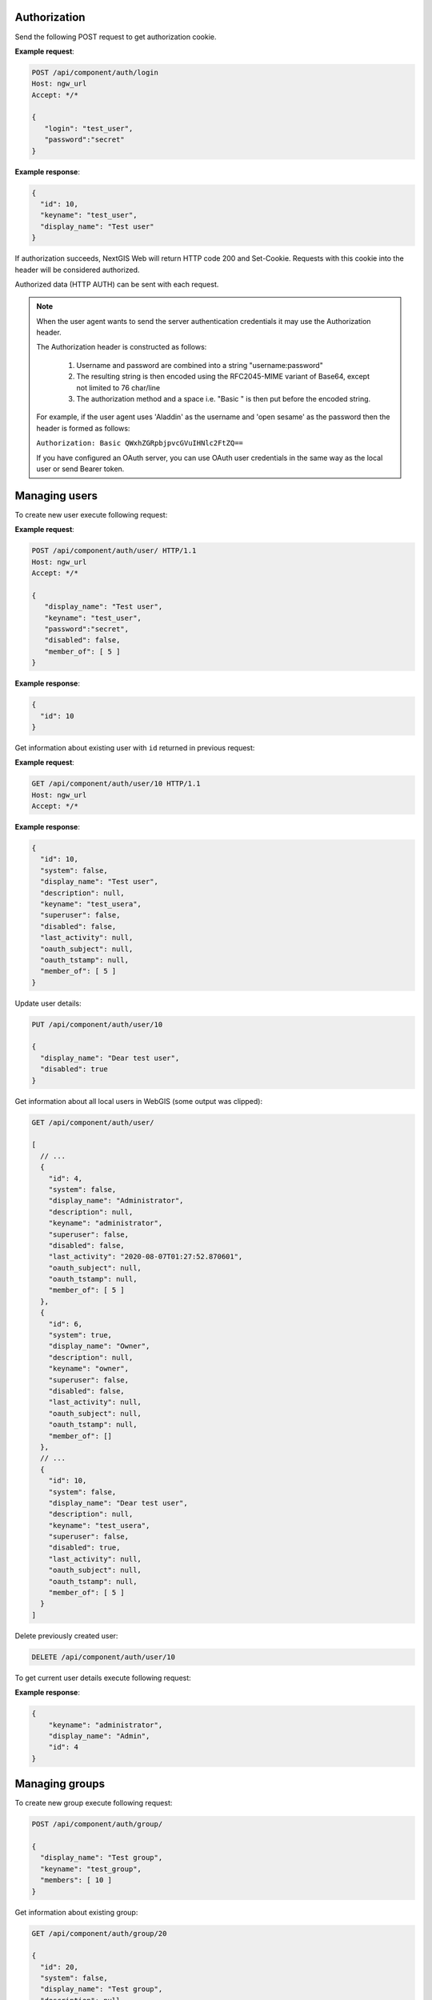 .. sectionauthor:: Dmitry Baryshnikov <dmitry.baryshnikov@nextgis.ru>

Authorization
==============

Send the following POST request to get authorization cookie.

.. http:post:: /api/component/auth/login

   Authorization request to NextGIS Web

   :reqheader Accept: must be ``*/*``
   :<json string login: login
   :<json string password: password
   :>json int id: user identifier
   :>json string keyname: user login
   :>json string display_name: user full name
   :statuscode 200: no error

**Example request**:

.. sourcecode:: http

   POST /api/component/auth/login
   Host: ngw_url
   Accept: */*

   {
      "login": "test_user",
      "password":"secret"
   }

**Example response**:

.. sourcecode:: json

    {
      "id": 10,
      "keyname": "test_user",
      "display_name": "Test user"
    }

If authorization succeeds, NextGIS Web will return HTTP code 200 and Set-Cookie. 
Requests with this cookie into the header will be considered authorized.

Authorized data (HTTP AUTH) can be sent with each request.

.. note::   
    When the user agent wants to send the server authentication credentials it 
    may use the Authorization header.

    The Authorization header is constructed as follows:

        1. Username and password are combined into a string "username:password"
        2. The resulting string is then encoded using the RFC2045-MIME variant of Base64, except not limited to 76 char/line
        3. The authorization method and a space i.e. "Basic " is then put before the encoded string.

    For example, if the user agent uses 'Aladdin' as the username and 'open 
    sesame' as the password then the header is formed as follows:

    ``Authorization: Basic QWxhZGRpbjpvcGVuIHNlc2FtZQ==``

    If you have configured an OAuth server, you can use OAuth user credentials in the same way as the local user or send Bearer token.


Managing users
==============

To create new user execute following request:

.. http:post:: /api/component/auth/user/

   Request to create new user.

   :reqheader Accept: must be ``*/*``
   :reqheader Authorization: optional Basic auth string to authenticate
   :<json string display_name: user full name
   :<json string keyname: user login
   :<json string description: user description
   :<json string password: user password
   :>json int id: new user identifier
   :statuscode 200: no error

**Example request**:

.. sourcecode:: http

   POST /api/component/auth/user/ HTTP/1.1
   Host: ngw_url
   Accept: */*

   {
      "display_name": "Test user",
      "keyname": "test_user",
      "password":"secret",
      "disabled": false,
      "member_of": [ 5 ]
   }

**Example response**:

.. sourcecode:: json

    {
      "id": 10
    }
    
Get information about existing user with ``id`` returned in previous request:

.. http:get:: /api/component/auth/user/(int:id)

**Example request**:

.. sourcecode:: http

   GET /api/component/auth/user/10 HTTP/1.1
   Host: ngw_url
   Accept: */*

**Example response**:

.. sourcecode:: json

    {
      "id": 10,
      "system": false,
      "display_name": "Test user",
      "description": null,
      "keyname": "test_usera",
      "superuser": false,
      "disabled": false,
      "last_activity": null,
      "oauth_subject": null,
      "oauth_tstamp": null,
      "member_of": [ 5 ]
    }
    

Update user details:

.. sourcecode:: http
 
    PUT /api/component/auth/user/10

    {
      "display_name": "Dear test user",
      "disabled": true
    }


Get information about all local users in WebGIS (some output was clipped):

.. sourcecode:: http
 
    GET /api/component/auth/user/

    [
      // ...
      {
        "id": 4,
        "system": false,
        "display_name": "Administrator",
        "description": null,
        "keyname": "administrator",
        "superuser": false,
        "disabled": false,
        "last_activity": "2020-08-07T01:27:52.870601",
        "oauth_subject": null,
        "oauth_tstamp": null,
        "member_of": [ 5 ]
      },
      {
        "id": 6,
        "system": true,
        "display_name": "Owner",
        "description": null,
        "keyname": "owner",
        "superuser": false,
        "disabled": false,
        "last_activity": null,
        "oauth_subject": null,
        "oauth_tstamp": null,
        "member_of": []
      },
      // ...
      {
        "id": 10,
        "system": false,
        "display_name": "Dear test user",
        "description": null,
        "keyname": "test_usera",
        "superuser": false,
        "disabled": true,
        "last_activity": null,
        "oauth_subject": null,
        "oauth_tstamp": null,
        "member_of": [ 5 ]
      }
    ]

Delete previously created user:

.. sourcecode:: http
 
    DELETE /api/component/auth/user/10
    
To get current user details execute following request:

.. http:get:: /api/component/auth/current_user

   Request to get current user details

   :reqheader Accept: must be ``*/*``
   :reqheader Authorization: optional Basic auth string to authenticate
   :>json string keyname: user login
   :>json string display_name: user name
   :>json int id: user identifier
   :statuscode 200: no error

**Example response**:

.. sourcecode:: json

    {
        "keyname": "administrator",
        "display_name": "Admin",
        "id": 4
    }

    
Managing groups
===============

To create new group execute following request:

.. http:post:: /api/component/auth/group

   Request to create new group

.. sourcecode:: http
 
    POST /api/component/auth/group/

    {
      "display_name": "Test group",
      "keyname": "test_group",
      "members": [ 10 ]
    }
    
Get information about existing group:

.. sourcecode:: http

    GET /api/component/auth/group/20

    {
      "id": 20,
      "system": false,
      "display_name": "Test group",
      "description": null,
      "keyname": "test_group",
      "register": false,
      "members": [ 10 ]
    }

Update group details and remove all members from it:

.. sourcecode:: http
 
    PUT /api/component/auth/group/20

    {
      "display_name": "Empty group",
      "members": []
    }

Delete group:

.. sourcecode:: http

    DELETE /api/component/auth/group/20
    
        
Automatically creating users
=============================

To self creating user (anonymous user) execute following request:

.. http:post:: /api/component/auth/register

   Request to create new user

   :reqheader Accept: must be ``*/*``
   :reqheader Authorization: optional Basic auth string to authenticate
   :<json string display_name: user full name
   :<json string keyname: user login
   :<json string description: user description
   :<json string password: user password
   :statuscode 200: no error
   
Administrator can configure anonymous user registration to the specific group
(via setting checkbox on group in administrative user interface).

This feature requires the special section in NGW config file:

.. sourcecode:: config

   [auth]
   register = true

    
Get resource permissions
=========================

Simple output
--------------

To get resource permissions execute following request. Returned json may vary 
depends on resource type.

**The following request returns resource permissions**:

.. http:get:: /api/resource/(int:id)/permission

   Permissions request

   :reqheader Accept: must be ``*/*``
   :reqheader Authorization: optional Basic auth string to authenticate
   :param id: resource identifier
   :statuscode 200: no error

**Example request**:

.. sourcecode:: http

   GET /api/resource/56/permission HTTP/1.1
   Host: ngw_url
   Accept: */*

**Example response**:

.. sourcecode:: json

    {
        "resource": {
            "read": true,
            "create": true,
            "update": true,
            "delete": true,
            "manage_children": true,
            "change_permissions": true
        },
        "datastruct": {
            "read": true,
            "write": true
        },
        "data": {
            "read": true,
            "write": true
        },
        "metadata": {
            "read": true,
            "write": true
        }
    }

Detailed output
----------------

To get explain how permissions were set execute following request. Returned 
json may vary depends on resource type.

**The following request returns resource permissions explain**:

.. http:get:: /api/resource/(int:id)/permission/explain

   Permissions explain request

   :reqheader Accept: must be ``*/*``
   :reqheader Authorization: optional Basic auth string to authenticate
   :param id: resource identifier
   :statuscode 200: no error

**Example request**:

.. sourcecode:: http

   GET /api/resource/56/permission/explain HTTP/1.1
   Host: ngw_url
   Accept: */*

**Example response**:

.. sourcecode:: json

    {
        "resource": {
            "read": {
                "result": true,
                "explain": [
                    {
                        "result": true,
                        "resource": {
                            "id": 0
                        },
                        "type": "acl_rule",
                        "acl_rule": {
                            "action": "allow",
                            "principal": {
                                "id": 2,
                                "cls": "user",
                                "keyname": "everyone"
                            },
                            "scope": "resource",
                            "permission": "read",
                            "identity": "",
                            "propagate": true
                        }
                    },
                    {
                        "result": true,
                        "resource": {
                            "id": 3880
                        },
                        "type": "acl_rule",
                        "acl_rule": {
                            "action": "allow",
                            "principal": {
                                "id": 2,
                                "cls": "user",
                                "keyname": "everyone"
                            },
                            "scope": "resource",
                            "permission": "read",
                            "identity": "",
                            "propagate": true
                        }
                    },
                    {
                        "result": true,
                        "resource": {
                            "id": 4232
                        },
                        "type": "requirement",
                        "requirement": {
                            "scope": "resource",
                            "permission": "read",
                            "attr": "parent",
                            "attr_empty": true
                        },
                        "satisfied": true,
                        "explain": {
                            "resource": {
                                "read": {
                                    "result": true,
                                    "explain": [
                                        {
                                            "result": true,
                                            "resource": {
                                                "id": 0
                                            },
                                            "type": "acl_rule",
                                            "acl_rule": {
                                                "action": "allow",
                                                "principal": {
                                                    "id": 2,
                                                    "cls": "user",
                                                    "keyname": "everyone"
                                                },
                                                "scope": "resource",
                                                "permission": "read",
                                                "identity": "",
                                                "propagate": true
                                            }
                                        },
                                        {
                                            "result": true,
                                            "resource": {
                                                "id": 3880
                                            },
                                            "type": "acl_rule",
                                            "acl_rule": {
                                                "action": "allow",
                                                "principal": {
                                                    "id": 2,
                                                    "cls": "user",
                                                    "keyname": "everyone"
                                                },
                                                "scope": "resource",
                                                "permission": "read",
                                                "identity": "",
                                                "propagate": true
                                            }
                                        },
                                        {
                                            "result": true,
                                            "resource": {
                                                "id": 3880
                                            },
                                            "type": "requirement",
                                            "requirement": {
                                                "scope": "resource",
                                                "permission": "read",
                                                "attr": "parent",
                                                "attr_empty": true
                                            },
                                            "satisfied": true,
                                            "explain": {
                                                "resource": {
                                                    "read": {
                                                        "result": true,
                                                        "explain": [
                                                            {
                                                                "result": true,
                                                                "resource": {
                                                                    "id": 0
                                                                },
                                                                "type": "acl_rule",
                                                                "acl_rule": {
                                                                    "action": "allow",
                                                                    "principal": {
                                                                        "id": 2,
                                                                        "cls": "user",
                                                                        "keyname": "everyone"
                                                                    },
                                                                    "scope": "resource",
                                                                    "permission": "read",
                                                                    "identity": "",
                                                                    "propagate": true
                                                                }
                                                            },
                                                            {
                                                                "result": true,
                                                                "resource": {
                                                                    "id": 3880
                                                                },
                                                                "type": "acl_rule",
                                                                "acl_rule": {
                                                                    "action": "allow",
                                                                    "principal": {
                                                                        "id": 2,
                                                                        "cls": "user",
                                                                        "keyname": "everyone"
                                                                    },
                                                                    "scope": "resource",
                                                                    "permission": "read",
                                                                    "identity": "",
                                                                    "propagate": true
                                                                }
                                                            },
                                                            {
                                                                "result": true,
                                                                "resource": {
                                                                    "id": 0
                                                                },
                                                                "type": "requirement",
                                                                "requirement": {
                                                                    "scope": "resource",
                                                                    "permission": "read",
                                                                    "attr": "parent",
                                                                    "attr_empty": true
                                                                },
                                                                "satisfied": true,
                                                                "explain": {
                                                                    "resource": {
                                                                        "read": {
                                                                            "result": true,
                                                                            "explain": [
                                                                                {
                                                                                    "result": true,
                                                                                    "resource": {
                                                                                        "id": 0
                                                                                    },
                                                                                    "type": "acl_rule",
                                                                                    "acl_rule": {
                                                                                        "action": "allow",
                                                                                        "principal": {
                                                                                            "id": 2,
                                                                                            "cls": "user",
                                                                                            "keyname": "everyone"
                                                                                        },
                                                                                        "scope": "resource",
                                                                                        "permission": "read",
                                                                                        "identity": "",
                                                                                        "propagate": true
                                                                                    }
                                                                                },
                                                                                {
                                                                                    "result": true,
                                                                                    "resource": null,
                                                                                    "type": "requirement",
                                                                                    "requirement": {
                                                                                        "scope": "resource",
                                                                                        "permission": "read",
                                                                                        "attr": "parent",
                                                                                        "attr_empty": true
                                                                                    },
                                                                                    "satisfied": false,
                                                                                    "explain": null
                                                                                }
                                                                            ]
                                                                        }
                                                                    }
                                                                }
                                                            }
                                                        ]
                                                    }
                                                }
                                            }
                                        }
                                    ]
                                }
                            }
                        }
                    }
                ]
            },
            "create": {
                "result": false,
                "explain": [
                    {
                        "result": false,
                        "resource": {
                            "id": 4234
                        },
                        "type": "default"
                    }
                ]
            },
            "update": {
                "result": false,
                "explain": [
                    {
                        "result": false,
                        "resource": {
                            "id": 4234
                        },
                        "type": "default"
                    }
                ]
            },
            "delete": {
                "result": false,
                "explain": [
                    {
                        "result": false,
                        "resource": {
                            "id": 4234
                        },
                        "type": "default"
                    }
                ]
            },
            "manage_children": {
                "result": false,
                "explain": [
                    {
                        "result": false,
                        "resource": {
                            "id": 4234
                        },
                        "type": "default"
                    }
                ]
            },
            "change_permissions": {
                "result": false,
                "explain": [
                    {
                        "result": false,
                        "resource": {
                            "id": 4234
                        },
                        "type": "default"
                    }
                ]
            }
        },
        "datastruct": {
            "read": {
                "result": true,
                "explain": [
                    {
                        "result": true,
                        "resource": {
                            "id": 0
                        },
                        "type": "acl_rule",
                        "acl_rule": {
                            "action": "allow",
                            "principal": {
                                "id": 2,
                                "cls": "user",
                                "keyname": "everyone"
                            },
                            "scope": "datastruct",
                            "permission": "read",
                            "identity": "",
                            "propagate": true
                        }
                    }
                ]
            },
            "write": {
                "result": false,
                "explain": [
                    {
                        "result": false,
                        "resource": {
                            "id": 4234
                        },
                        "type": "default"
                    }
                ]
            }
        },
        "data": {
            "read": {
                "result": true,
                "explain": [
                    {
                        "result": true,
                        "resource": {
                            "id": 0
                        },
                        "type": "acl_rule",
                        "acl_rule": {
                            "action": "allow",
                            "principal": {
                                "id": 2,
                                "cls": "user",
                                "keyname": "everyone"
                            },
                            "scope": "data",
                            "permission": "read",
                            "identity": "",
                            "propagate": true
                        }
                    },
                    {
                        "result": true,
                        "resource": {
                            "id": 4233
                        },
                        "type": "requirement",
                        "requirement": {
                            "scope": "connection",
                            "permission": "connect",
                            "attr": "connection",
                            "attr_empty": false
                        },
                        "satisfied": true,
                        "explain": {
                            "connection": {
                                "connect": {
                                    "result": true,
                                    "explain": [
                                        {
                                            "result": true,
                                            "resource": {
                                                "id": 0
                                            },
                                            "type": "acl_rule",
                                            "acl_rule": {
                                                "action": "allow",
                                                "principal": {
                                                    "id": 2,
                                                    "cls": "user",
                                                    "keyname": "everyone"
                                                },
                                                "scope": "connection",
                                                "permission": "connect",
                                                "identity": "",
                                                "propagate": true
                                            }
                                        }
                                    ]
                                }
                            }
                        }
                    }
                ]
            },
            "write": {
                "result": false,
                "explain": [
                    {
                        "result": false,
                        "resource": {
                            "id": 4234
                        },
                        "type": "default"
                    }
                ]
            }
        },
        "metadata": {
            "read": {
                "result": true,
                "explain": [
                    {
                        "result": true,
                        "resource": {
                            "id": 0
                        },
                        "type": "acl_rule",
                        "acl_rule": {
                            "action": "allow",
                            "principal": {
                                "id": 2,
                                "cls": "user",
                                "keyname": "everyone"
                            },
                            "scope": "metadata",
                            "permission": "read",
                            "identity": "",
                            "propagate": true
                        }
                    }
                ]
            },
            "write": {
                "result": false,
                "explain": [
                    {
                        "result": false,
                        "resource": {
                            "id": 4234
                        },
                        "type": "default"
                    }
                ]
            }
        }
    }